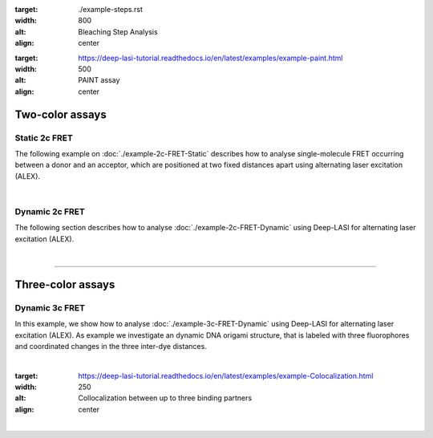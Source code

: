 .. One-color assays
.. ------------------

.. Single-color bleaching step analysis
.. ~~~~~~~~~~~~~~~~~~~~~~~~~~~~~~~~~~~~~~

.. Proteins are frequently functioning as oligomers. Photobleaching step analysis allows for investigating the stoichiometry of a particular protein of interest in a molecular assembly, or determining the labeling efficiency of a single protein. Deep-LASI localizes the biomolecule, extract the fluroescence trajectory, analyzes potential bleaching steps by an automated step finding algorithm and determins the number of itensity levels, their brightness and time spend in the different states.

.. .. image:: ./../../figures/examples/Steps_Figure.png
:target: ./example-steps.rst
:width: 800
:alt: Bleaching Step Analysis
:align: center

.. PAINT: Dwell time analysis
.. ~~~~~~~~~~~~~~~~~~~~~~~~~~~~

.. In DNA-PAINT, fluorescently labeled *imager strands* transiently bind to complementary *docking strands* on a target structure.
.. Besides sequence-based multiplexing, variation of binding time and binding frequency allow for visualizing multiple distinct molecular species within a single sample via DNA-PAINT. Deep-LASI allows for extracting time traces and fluorescence characteristics, to determine the ON- and OFF-times associated with time the imager strand spends in the bound state τ :sub:`b` or diffusing τ :sub:`d` in solution according to the chosen DNA sequence.

.. .. image:: ./../../figures/examples/PAINT_Figure.png https://deep-lasi-tutorial.readthedocs.io/en/latest/examples/example-2c-FRET-Static.html
:target: https://deep-lasi-tutorial.readthedocs.io/en/latest/examples/example-paint.html
:width: 500
:alt: PAINT assay
:align: center

.. --------------------------------------------------------------------

Two-color assays
------------------

Static 2c FRET
~~~~~~~~~~~~~~~~

The following example on :doc:`./example-2c-FRET-Static` describes how to analyse single-molecule FRET occurring between a donor and an acceptor, which are positioned at two fixed distances apart using alternating laser excitation (ALEX).

.. We discuss two examples for publicly available sample data from `Hellenkamp et al., Nat. Meth (2018) <https://www.nature.com/articles/s41592-018-0085-0>`_ and `Götz et al., Nat. Meth (2022) <https://www.nature.com/articles/s41467-022-33023-3>`_.

.. figure:: ./../../figures/examples/Static_Twoc_ALEX.png
   :include: https://deep-lasi-tutorial.readthedocs.io/en/latest/examples/example-2c-FRET-Static.html
   :width: 500
   :alt: Static 2c FRET Analysis with ALEX
   :align: center

|

Dynamic 2c FRET
~~~~~~~~~~~~~~~~~

The following section describes how to analyse :doc:`./example-2c-FRET-Dynamic` using Deep-LASI for alternating laser excitation (ALEX).

.. image:: ./../../figures/examples/Dynamic_2c_ALEX.png
   :target: https://deep-lasi-tutorial.readthedocs.io/en/latest/examples/example-2c-FRET-Dynamic.html
   :width: 800
   :alt: Dynamic 2c FRET Analysis with ALEX
   :align: center

|

--------------------------------------------------------------------

Three-color assays
--------------------

Dynamic 3c FRET
~~~~~~~~~~~~~~~~~
In this example, we show how to analyse :doc:`./example-3c-FRET-Dynamic` using Deep-LASI for alternating laser excitation (ALEX). As example we investigate an dynamic DNA origami structure, that is labeled with three fluorophores and coordinated changes in the three inter-dye distances.

.. image:: ./../../figures/examples/Dynamic_3c_ALEX.png
   :target: https://deep-lasi-tutorial.readthedocs.io/en/latest/examples/example-3c-FRET-Dynamic.html
   :width: 800
   :alt: Dynamic 3c FRET Analysis with ALEX
   :align: center

|

.. Co-Localization analysis
.. ~~~~~~~~~~~~~~~~~~~~~~~~~~

.. Co-localization of differently labeled biomolecules can provide valulable information on molecular interactions.
.. The following workflow describes how to use Deep-LASI for standard colocalization experiments with up to three detection channels.

.. .. image:: ./../../figures/examples/Co-Localization.png
:target: https://deep-lasi-tutorial.readthedocs.io/en/latest/examples/example-Colocalization.html
:width: 250
:alt: Collocalization between up to three binding partners
:align: center

|

.. --------------------------------------------------------------------
..
.. 3D Tracking of fluorescent particles
.. --------------------------------------
..
.. ... coming soon ...
..
.. Workflow for extracking and analyzing fluorescent traces and FRET signatures of diffusing particles from 3D-Orbital Tracking microscopy. (Mieskes et al., 2023, Small)
